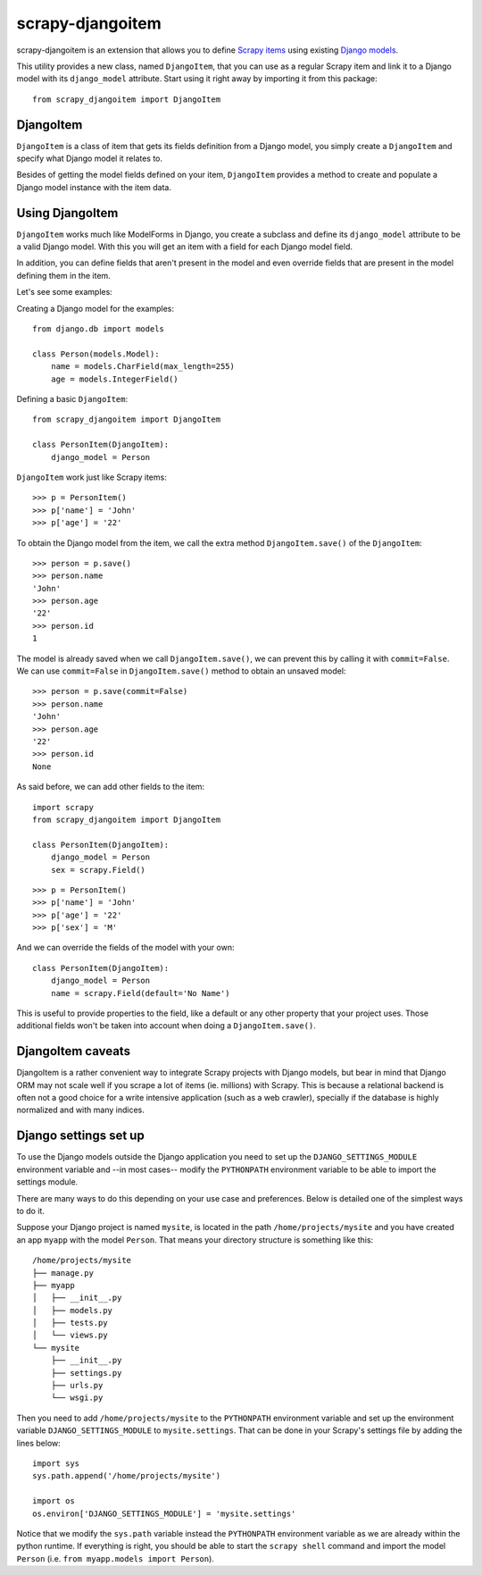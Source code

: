 =================
scrapy-djangoitem
=================

scrapy-djangoitem is an extension that allows you to define `Scrapy items
<http://doc.scrapy.org/en/latest/topics/items.html>`_ using existing `Django
models <https://docs.djangoproject.com/en/1.8/topics/db/models/>`_.

This utility provides a new class, named ``DjangoItem``, that you can use as a
regular Scrapy item and link it to a Django model with its ``django_model``
attribute. Start using it right away by importing it from this package::

    from scrapy_djangoitem import DjangoItem

DjangoItem
==========

``DjangoItem`` is a class of item that gets its fields definition from a
Django model, you simply create a ``DjangoItem`` and specify what Django
model it relates to.

Besides of getting the model fields defined on your item, ``DjangoItem``
provides a method to create and populate a Django model instance with the item
data.

Using DjangoItem
================

``DjangoItem`` works much like ModelForms in Django, you create a subclass
and define its ``django_model`` attribute to be a valid Django model. With this
you will get an item with a field for each Django model field.

In addition, you can define fields that aren't present in the model and even
override fields that are present in the model defining them in the item.

Let's see some examples:

Creating a Django model for the examples::

    from django.db import models

    class Person(models.Model):
        name = models.CharField(max_length=255)
        age = models.IntegerField()

Defining a basic ``DjangoItem``::

    from scrapy_djangoitem import DjangoItem

    class PersonItem(DjangoItem):
        django_model = Person

``DjangoItem`` work just like Scrapy items::

    >>> p = PersonItem()
    >>> p['name'] = 'John'
    >>> p['age'] = '22'

To obtain the Django model from the item, we call the extra method
``DjangoItem.save()`` of the ``DjangoItem``::

    >>> person = p.save()
    >>> person.name
    'John'
    >>> person.age
    '22'
    >>> person.id
    1

The model is already saved when we call ``DjangoItem.save()``, we
can prevent this by calling it with ``commit=False``. We can use
``commit=False`` in ``DjangoItem.save()`` method to obtain an unsaved model::

    >>> person = p.save(commit=False)
    >>> person.name
    'John'
    >>> person.age
    '22'
    >>> person.id
    None

As said before, we can add other fields to the item::

    import scrapy
    from scrapy_djangoitem import DjangoItem

    class PersonItem(DjangoItem):
        django_model = Person
        sex = scrapy.Field()

::

   >>> p = PersonItem()
   >>> p['name'] = 'John'
   >>> p['age'] = '22'
   >>> p['sex'] = 'M'

And we can override the fields of the model with your own::

    class PersonItem(DjangoItem):
        django_model = Person
        name = scrapy.Field(default='No Name')

This is useful to provide properties to the field, like a default or any other
property that your project uses. Those additional fields won't be taken into
account when doing a ``DjangoItem.save()``.

DjangoItem caveats
==================

DjangoItem is a rather convenient way to integrate Scrapy projects with Django
models, but bear in mind that Django ORM may not scale well if you scrape a lot
of items (ie. millions) with Scrapy. This is because a relational backend is
often not a good choice for a write intensive application (such as a web
crawler), specially if the database is highly normalized and with many indices.

Django settings set up
======================

To use the Django models outside the Django application you need to set up the
``DJANGO_SETTINGS_MODULE`` environment variable and --in most cases-- modify
the ``PYTHONPATH`` environment variable to be able to import the settings
module.

There are many ways to do this depending on your use case and preferences.
Below is detailed one of the simplest ways to do it.

Suppose your Django project is named ``mysite``, is located in the path
``/home/projects/mysite`` and you have created an app ``myapp`` with the model
``Person``. That means your directory structure is something like this::

    /home/projects/mysite
    ├── manage.py
    ├── myapp
    │   ├── __init__.py
    │   ├── models.py
    │   ├── tests.py
    │   └── views.py
    └── mysite
        ├── __init__.py
        ├── settings.py
        ├── urls.py
        └── wsgi.py

Then you need to add ``/home/projects/mysite`` to the ``PYTHONPATH``
environment variable and set up the environment variable
``DJANGO_SETTINGS_MODULE`` to ``mysite.settings``. That can be done in your
Scrapy's settings file by adding the lines below::

  import sys
  sys.path.append('/home/projects/mysite')

  import os
  os.environ['DJANGO_SETTINGS_MODULE'] = 'mysite.settings'

Notice that we modify the ``sys.path`` variable instead the ``PYTHONPATH``
environment variable as we are already within the python runtime. If everything
is right, you should be able to start the ``scrapy shell`` command and import
the model ``Person`` (i.e. ``from myapp.models import Person``).
